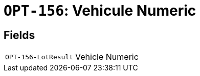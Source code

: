 = `OPT-156`: Vehicule Numeric
:navtitle: Business Terms

[horizontal]

== Fields
[horizontal]
  `OPT-156-LotResult`:: Vehicle Numeric
